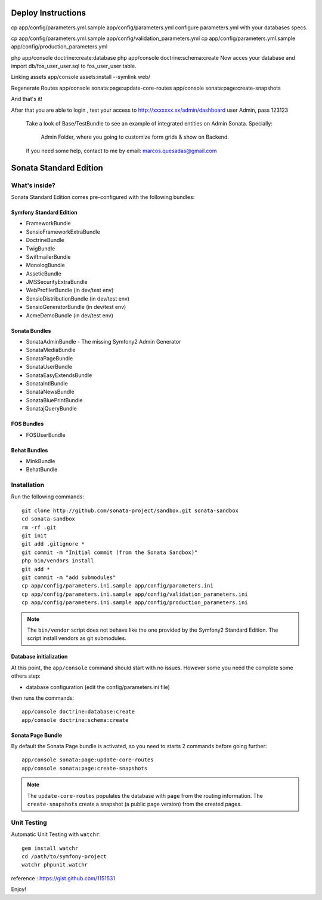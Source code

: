 Deploy Instructions
===================

cp app/config/parameters.yml.sample app/config/parameters.yml
configure parameters.yml with your databases specs.

cp app/config/parameters.yml.sample app/config/validation_parameters.yml
cp app/config/parameters.yml.sample app/config/production_parameters.yml

php app/console doctrine:create:database
php app/console doctrine:schema:create
Now acces your database and import db/fos_user_user.sql to fos_user_user table. 

Linking assets
app/console assets:install --symlink web/ 

Regenerate Routes
app/console sonata:page:update-core-routes
app/console sonata:page:create-snapshots

And that's it!


After that you are able to login , test your access to http://xxxxxxx.xx/admin/dashboard
user  Admin, pass 123123

 Take a look of Base/TestBundle to see an example of integrated entities on Admin Sonata. 
 Specially: 
    Admin Folder, where you going to customize form grids & show on Backend.

 If you need some help, contact to me by email: marcos.quesadas@gmail.com



Sonata Standard Edition
=======================

What's inside?
--------------

Sonata Standard Edition comes pre-configured with the following bundles:

Symfony Standard Edition
~~~~~~~~~~~~~~~~~~~~~~~~

* FrameworkBundle
* SensioFrameworkExtraBundle
* DoctrineBundle
* TwigBundle
* SwiftmailerBundle
* MonologBundle
* AsseticBundle
* JMSSecurityExtraBundle
* WebProfilerBundle (in dev/test env)
* SensioDistributionBundle (in dev/test env)
* SensioGeneratorBundle (in dev/test env)
* AcmeDemoBundle (in dev/test env)

Sonata Bundles
~~~~~~~~~~~~~~

* SonataAdminBundle - The missing Symfony2 Admin Generator
* SonataMediaBundle
* SonataPageBundle
* SonataUserBundle
* SonataEasyExtendsBundle
* SonataIntlBundle
* SonataNewsBundle
* SonataBluePrintBundle
* SonatajQueryBundle

FOS Bundles
~~~~~~~~~~~

* FOSUserBundle

Behat Bundles
~~~~~~~~~~~~~

* MinkBundle
* BehatBundle

Installation
------------

Run the following commands::

    git clone http://github.com/sonata-project/sandbox.git sonata-sandbox
    cd sonata-sandbox
    rm -rf .git
    git init
    git add .gitignore * 
    git commit -m "Initial commit (from the Sonata Sandbox)"
    php bin/vendors install
    git add *
    git commit -m "add submodules"
    cp app/config/parameters.ini.sample app/config/parameters.ini
    cp app/config/parameters.ini.sample app/config/validation_parameters.ini
    cp app/config/parameters.ini.sample app/config/production_parameters.ini
    
.. note::

  The ``bin/vendor`` script does not behave like the one provided by the Symfony2 Standard Edition. 
  The script install vendors as git submodules. 


Database initialization
~~~~~~~~~~~~~~~~~~~~~~~

At this point, the ``app/console`` command should start with no issues. However some you need the complete some others step:

* database configuration (edit the config/parameters.ini file)
  
then runs the commands::

    app/console doctrine:database:create
    app/console doctrine:schema:create
  

Sonata Page Bundle
~~~~~~~~~~~~~~~~~~

By default the Sonata Page bundle is activated, so you need to starts 2 commands before going further::

    app/console sonata:page:update-core-routes
    app/console sonata:page:create-snapshots
    
.. note::

    The ``update-core-routes`` populates the database with ``page`` from the routing information.
    The ``create-snapshots`` create a snapshot (a public page version) from the created pages.

Unit Testing
------------

Automatic Unit Testing with ``watchr``::

    gem install watchr
    cd /path/to/symfony-project
    watchr phpunit.watchr


reference : https://gist.github.com/1151531

Enjoy!
